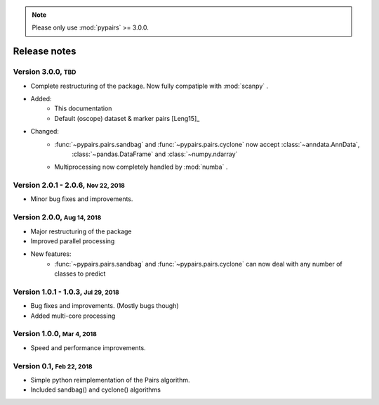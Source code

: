 .. note::

    Please only use :mod:`pypairs` >= 3.0.0.

.. role:: small

.. role:: smaller

.. role:: smallcaps

Release notes
-------------

Version 3.0.0, :small:`TBD`
"""""""""""""""""""""""""""

- Complete restructuring of the package. Now fully compatiple with :mod:`scanpy` .
- Added:
    - This documentation
    - Default (oscope) dataset & marker pairs [Leng15]_
- Changed:
    - :func:`~pypairs.pairs.sandbag` and :func:`~pypairs.pairs.cyclone` now accept :class:`~anndata.AnnData`,
        :class:`~pandas.DataFrame` and :class:`~numpy.ndarray`
    - Multiprocessing now completely handled by :mod:`numba` .


Version 2.0.1 - 2.0.6, :small:`Nov 22, 2018`
""""""""""""""""""""""""""""""""""""""""""""

- Minor bug fixes and improvements.


Version 2.0.0, :small:`Aug 14, 2018`
""""""""""""""""""""""""""""""""""""

- Major restructuring of the package
- Improved parallel processing
- New features:
    - :func:`~pypairs.pairs.sandbag` and :func:`~pypairs.pairs.cyclone` can now deal with any number of classes to predict

Version 1.0.1 - 1.0.3, :small:`Jul 29, 2018`
""""""""""""""""""""""""""""""""""""""""""""

- Bug fixes and improvements. (Mostly bugs though)
- Added multi-core processing

Version 1.0.0, :small:`Mar 4, 2018`
"""""""""""""""""""""""""""""""""""

- Speed and performance improvements.

Version 0.1, :small:`Feb 22, 2018`
""""""""""""""""""""""""""""""""""

- Simple python reimplementation of the :smallcaps:`Pairs` algorithm.
- Included sandbag() and cyclone() algorithms
